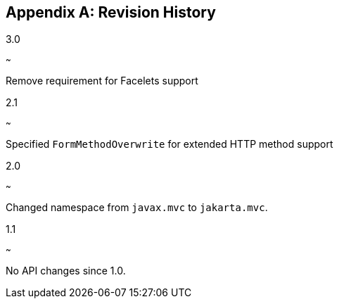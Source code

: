 [appendix]
[[revision_history]]
Revision History
----------------
3.0
[[version_three_zero]]
~~~

Remove requirement for Facelets support

2.1
[[version_two_one]]
~~~

Specified `FormMethodOverwrite` for extended HTTP method support

2.0
[[version_two_zero]]
~~~

Changed namespace from `javax.mvc` to `jakarta.mvc`.

1.1
[[version_one_one]]
~~~

No API changes since 1.0.